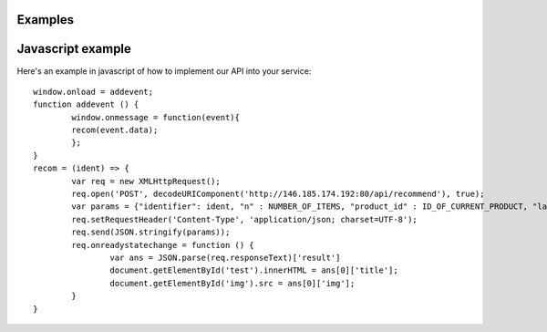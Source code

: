 .. Jibia Docs documentation master file, created by
   sphinx-quickstart on Tue Apr 10 20:35:52 2018.
   You can adapt this file completely to your liking, but it should at least
   contain the root `toctree` directive.
   
Examples
====================================   

Javascript example
=====================
Here's an example in javascript of how to implement our API into your service:
::

	window.onload = addevent;
	function addevent () {
		window.onmessage = function(event){
		recom(event.data);
		};
	}
	recom = (ident) => {
		var req = new XMLHttpRequest();
		req.open('POST', decodeURIComponent('http://146.185.174.192:80/api/recommend'), true);
		var params = {"identifier": ident, "n" : NUMBER_OF_ITEMS, "product_id" : ID_OF_CURRENT_PRODUCT, "language": LANGUAGE};
		req.setRequestHeader('Content-Type', 'application/json; charset=UTF-8');
		req.send(JSON.stringify(params));
		req.onreadystatechange = function () {
			var ans = JSON.parse(req.responseText)['result']
			document.getElementById('test').innerHTML = ans[0]['title'];
			document.getElementById('img').src = ans[0]['img'];
		}
	}

